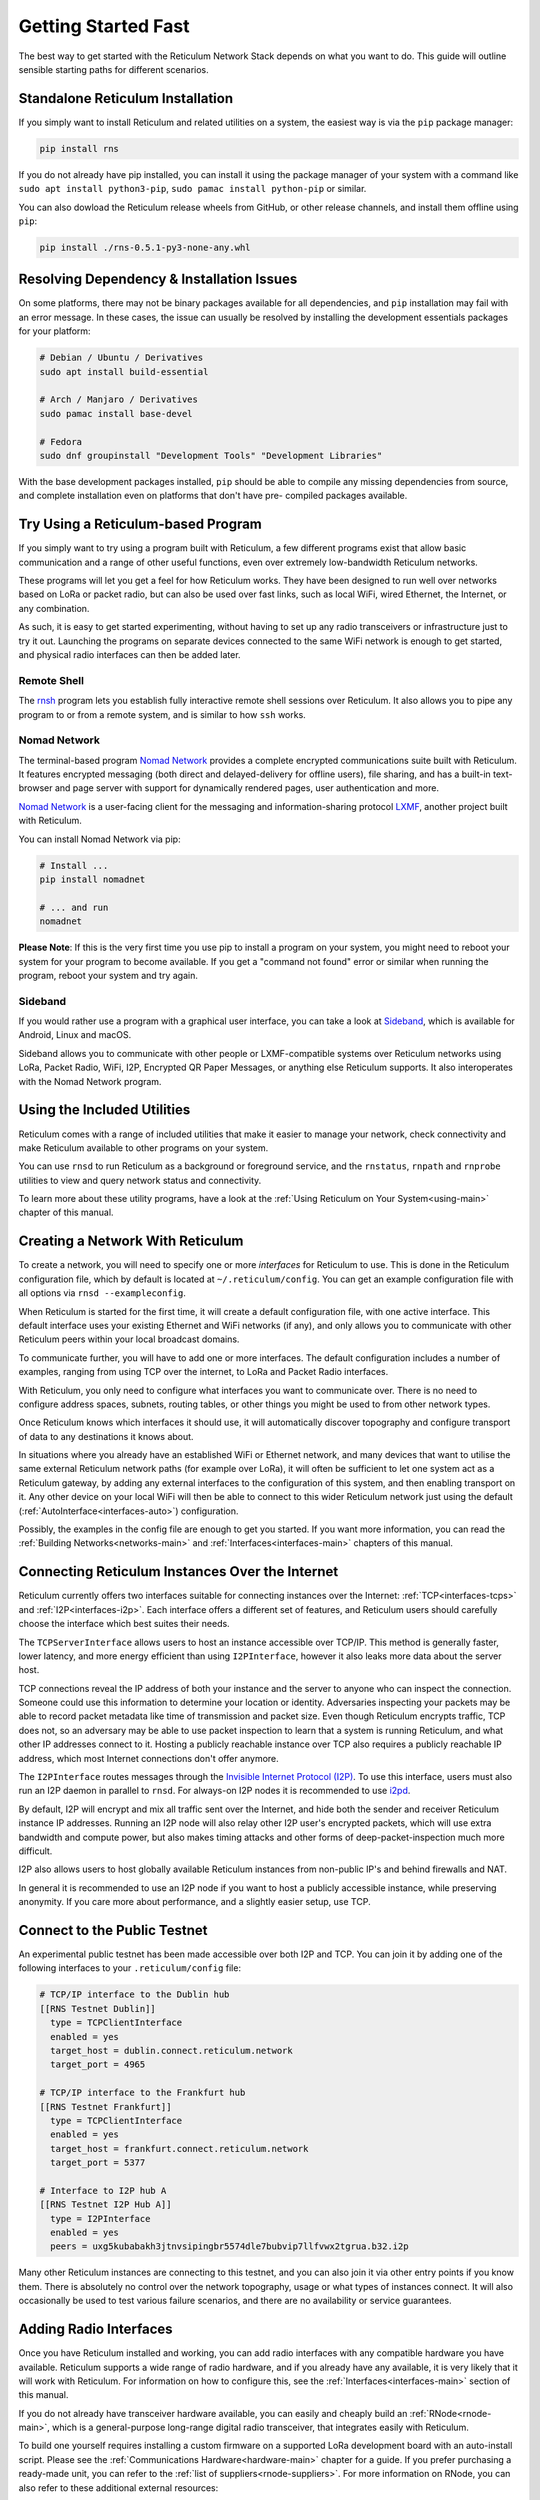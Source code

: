 ********************
Getting Started Fast
********************

The best way to get started with the Reticulum Network Stack depends on what
you want to do. This guide will outline sensible starting paths for different
scenarios.


Standalone Reticulum Installation
=============================================
If you simply want to install Reticulum and related utilities on a system,
the easiest way is via the ``pip`` package manager:

.. code::

   pip install rns

If you do not already have pip installed, you can install it using the package manager
of your system with a command like ``sudo apt install python3-pip``,
``sudo pamac install python-pip`` or similar.

You can also dowload the Reticulum release wheels from GitHub, or other release channels,
and install them offline using ``pip``:

.. code::

   pip install ./rns-0.5.1-py3-none-any.whl


Resolving Dependency & Installation Issues
=============================================
On some platforms, there may not be binary packages available for all dependencies, and
``pip`` installation may fail with an error message. In these cases, the issue can usually
be resolved by installing the development essentials packages for your platform:

.. code::

    # Debian / Ubuntu / Derivatives
    sudo apt install build-essential

    # Arch / Manjaro / Derivatives
    sudo pamac install base-devel

    # Fedora
    sudo dnf groupinstall "Development Tools" "Development Libraries"

With the base development packages installed, ``pip`` should be able to compile any missing
dependencies from source, and complete installation even on platforms that don't have pre-
compiled packages available.

Try Using a Reticulum-based Program
=============================================

If you simply want to try using a program built with Reticulum, a few different
programs exist that allow basic communication and a range of other useful functions,
even over extremely low-bandwidth Reticulum networks.

These programs will let you get a feel for how Reticulum works. They have been designed
to run well over networks based on LoRa or packet radio, but can also be used over fast
links, such as local WiFi, wired Ethernet, the Internet, or any combination.

As such, it is easy to get started experimenting, without having to set up any radio
transceivers or infrastructure just to try it out. Launching the programs on separate
devices connected to the same WiFi network is enough to get started, and physical
radio interfaces can then be added later.

Remote Shell
^^^^^^^^^^^^

The `rnsh <https://github.com/acehoss/rnsh>`_ program lets you establish fully interactive
remote shell sessions over Reticulum. It also allows you to pipe any program to or from a
remote system, and is similar to how ``ssh`` works.

Nomad Network
^^^^^^^^^^^^^

The terminal-based program `Nomad Network <https://github.com/markqvist/nomadnet>`_
provides a complete encrypted communications suite built with Reticulum. It features
encrypted messaging (both direct and delayed-delivery for offline users), file sharing,
and has a built-in text-browser and page server with support for dynamically rendered pages,
user authentication and more.

.. image:: screenshots/nomadnet_3.png
    :target: _images/nomadnet_3.png

`Nomad Network <https://github.com/markqvist/nomadnet>`_ is a user-facing client
for the messaging and information-sharing protocol
`LXMF <https://github.com/markqvist/lxmf>`_, another project built with Reticulum.

You can install Nomad Network via pip:

.. code::

   # Install ...
   pip install nomadnet

   # ... and run
   nomadnet

**Please Note**: If this is the very first time you use pip to install a program
on your system, you might need to reboot your system for your program to become
available. If you get a "command not found" error or similar when running the
program, reboot your system and try again.

Sideband
^^^^^^^^

If you would rather use a program with a graphical user interface, you can take
a look at `Sideband <https://unsigned.io/sideband>`_, which is available for Android,
Linux and macOS.

.. only:: html

  .. image:: screenshots/sideband_devices.webp
      :align: center
      :target: _images/sideband_devices.webp

.. only:: latexpdf

  .. image:: screenshots/sideband_devices.png
      :align: center
      :target: _images/sideband_devices.png

Sideband allows you to communicate with other people or LXMF-compatible
systems over Reticulum networks using LoRa, Packet Radio, WiFi, I2P, Encrypted QR
Paper Messages, or anything else Reticulum supports. It also interoperates with
the Nomad Network program.

Using the Included Utilities
=============================================
Reticulum comes with a range of included utilities that make it easier to
manage your network, check connectivity and make Reticulum available to other
programs on your system.

You can use ``rnsd`` to run Reticulum as a background or foreground service,
and the ``rnstatus``, ``rnpath`` and ``rnprobe`` utilities to view and query
network status and connectivity.

To learn more about these utility programs, have a look at the
:ref:`Using Reticulum on Your System<using-main>` chapter of this manual.


Creating a Network With Reticulum
=============================================
To create a network, you will need to specify one or more *interfaces* for
Reticulum to use. This is done in the Reticulum configuration file, which by
default is located at ``~/.reticulum/config``. You can get an example
configuration file with all options via ``rnsd --exampleconfig``.

When Reticulum is started for the first time, it will create a default
configuration file, with one active interface. This default interface uses
your existing Ethernet and WiFi networks (if any), and only allows you to
communicate with other Reticulum peers within your local broadcast domains.

To communicate further, you will have to add one or more interfaces. The default
configuration includes a number of examples, ranging from using TCP over the
internet, to LoRa and Packet Radio interfaces.

With Reticulum, you only need to configure what interfaces you want to communicate
over. There is no need to configure address spaces, subnets, routing tables,
or other things you might be used to from other network types.

Once Reticulum knows which interfaces it should use, it will automatically
discover topography and configure transport of data to any destinations it
knows about.

In situations where you already have an established WiFi or Ethernet network, and
many devices that want to utilise the same external Reticulum network paths (for example over
LoRa), it will often be sufficient to let one system act as a Reticulum gateway, by
adding any external interfaces to the configuration of this system, and then enabling transport on it. Any
other device on your local WiFi will then be able to connect to this wider Reticulum
network just using the default (:ref:`AutoInterface<interfaces-auto>`) configuration.

Possibly, the examples in the config file are enough to get you started. If
you want more information, you can read the :ref:`Building Networks<networks-main>`
and :ref:`Interfaces<interfaces-main>` chapters of this manual.

Connecting Reticulum Instances Over the Internet
================================================
Reticulum currently offers two interfaces suitable for connecting instances over the Internet: :ref:`TCP<interfaces-tcps>`
and :ref:`I2P<interfaces-i2p>`. Each interface offers a different set of features, and Reticulum 
users should carefully choose the interface which best suites their needs. 

The ``TCPServerInterface`` allows users to host an instance accessible over TCP/IP. This
method is generally faster, lower latency, and more energy efficient than using ``I2PInterface``,
however it also leaks more data about the server host.

TCP connections reveal the IP address of both your instance and the server to anyone who can
inspect the connection. Someone could use this information to determine your location or identity. Adversaries 
inspecting your packets may be able to record packet metadata like time of transmission and packet size.
Even though Reticulum encrypts traffic, TCP does not, so an adversary may be able to use
packet inspection to learn that a system is running Reticulum, and what other IP addresses connect to it.
Hosting a publicly reachable instance over TCP also requires a publicly reachable IP address,
which most Internet connections don't offer anymore.

The ``I2PInterface`` routes messages through the `Invisible Internet Protocol 
(I2P) <https://geti2p.net/en/>`_. To use this interface, users must also run an I2P daemon in
parallel to ``rnsd``. For always-on I2P nodes it is recommended to use `i2pd <https://i2pd.website/>`_. 

By default, I2P will encrypt and mix all traffic sent over the Internet, and 
hide both the sender and receiver Reticulum instance IP addresses. Running an I2P node 
will also relay other I2P user's encrypted packets, which will use extra
bandwidth and compute power, but also makes timing attacks and other forms of 
deep-packet-inspection much more difficult.

I2P also allows users to host globally available Reticulum instances from non-public IP's and behind firewalls and NAT.

In general it is recommended to use an I2P node if you want to host a publicly accessible
instance, while preserving anonymity. If you care more about performance, and a slightly
easier setup, use TCP.


Connect to the Public Testnet
===========================================

An experimental public testnet has been made accessible over both I2P and TCP. You can join it
by adding one of the following interfaces to your ``.reticulum/config`` file:

.. code::

  # TCP/IP interface to the Dublin hub
  [[RNS Testnet Dublin]]
    type = TCPClientInterface
    enabled = yes
    target_host = dublin.connect.reticulum.network
    target_port = 4965

  # TCP/IP interface to the Frankfurt hub
  [[RNS Testnet Frankfurt]]
    type = TCPClientInterface
    enabled = yes
    target_host = frankfurt.connect.reticulum.network
    target_port = 5377

  # Interface to I2P hub A
  [[RNS Testnet I2P Hub A]]
    type = I2PInterface
    enabled = yes
    peers = uxg5kubabakh3jtnvsipingbr5574dle7bubvip7llfvwx2tgrua.b32.i2p

Many other Reticulum instances are connecting to this testnet, and you can also join it
via other entry points if you know them. There is absolutely no control over the network
topography, usage or what types of instances connect. It will also occasionally be used
to test various failure scenarios, and there are no availability or service guarantees.


Adding Radio Interfaces
==============================================
Once you have Reticulum installed and working, you can add radio interfaces with
any compatible hardware you have available. Reticulum supports a wide range of radio
hardware, and if you already have any available, it is very likely that it will
work with Reticulum. For information on how to configure this, see the
:ref:`Interfaces<interfaces-main>` section of this manual.

If you do not already have transceiver hardware available, you can easily and
cheaply build an :ref:`RNode<rnode-main>`, which is a general-purpose long-range
digital radio transceiver, that integrates easily with Reticulum.

To build one yourself requires installing a custom firmware on a supported LoRa
development board with an auto-install script. Please see the :ref:`Communications Hardware<hardware-main>`
chapter for a guide. If you prefer purchasing a ready-made unit, you can refer to the
:ref:`list of suppliers<rnode-suppliers>`. For more information on RNode, you can also
refer to these additional external resources:

* `How To Make Your Own RNodes <https://unsigned.io/how-to-make-your-own-rnodes/>`_
* `Installing RNode Firmware on Compatible LoRa Devices <https://unsigned.io/installing-rnode-firmware-on-supported-devices/>`_
* `Private, Secure and Uncensorable Messaging Over a LoRa Mesh <https://unsigned.io/private-messaging-over-lora/>`_
* `RNode Firmware <https://github.com/markqvist/RNode_Firmware/>`_

If you have communications hardware that is not already supported by any of the
:ref:`existing interface types<interfaces-main>`, but you think would be suitable for use with Reticulum,
you are welcome to head over to the `GitHub discussion pages <https://github.com/markqvist/Reticulum/discussions>`_
and propose adding an interface for the hardware.


Develop a Program with Reticulum
===========================================
If you want to develop programs that use Reticulum, the easiest way to get
started is to install the latest release of Reticulum via pip:

.. code::

   pip3 install rns

The above command will install Reticulum and dependencies, and you will be
ready to import and use RNS in your own programs. The next step will most
likely be to look at some :ref:`Example Programs<examples-main>`.

For extended functionality, you can install optional dependencies:

.. code::

   pip3 install pyserial


Further information can be found in the :ref:`API Reference<api-main>`.


Participate in Reticulum Development
==============================================
If you want to participate in the development of Reticulum and associated
utilities, you'll want to get the latest source from GitHub. In that case,
don't use pip, but try this recipe:

.. code::

    # Install dependencies
    pip3 install cryptography pyserial

    # Clone repository
    git clone https://github.com/markqvist/Reticulum.git

    # Move into Reticulum folder and symlink library to examples folder
    cd Reticulum
    ln -s ../RNS ./Examples/

    # Run an example
    python3 Examples/Echo.py -s

    # Unless you've manually created a config file, Reticulum will do so now,
    # and immediately exit. Make any necessary changes to the file:
    nano ~/.reticulum/config

    # ... and launch the example again.
    python3 Examples/Echo.py -s

    # You can now repeat the process on another computer,
    # and run the same example with -h to get command line options.
    python3 Examples/Echo.py -h

    # Run the example in client mode to "ping" the server.
    # Replace the hash below with the actual destination hash of your server.
    python3 Examples/Echo.py 174a64852a75682259ad8b921b8bf416

    # Have a look at another example
    python3 Examples/Filetransfer.py -h

When you have experimented with the basic examples, it's time to go read the
:ref:`Understanding Reticulum<understanding-main>` chapter. Before submitting
your first pull request, it is probably a good idea to introduce yourself on
the `disucssion forum on GitHub <https://github.com/markqvist/Reticulum/discussions>`_,
or ask one of the developers or maintainers for a good place to start.


Platform-Specific Install Notes
==============================================

Some platforms require a slightly different installation procedure, or have
various quirks that are worth being aware of. These are listed here.

Android
^^^^^^^^^^^^^^^^^^^^^^^^
Reticulum can be used on Android in different ways. The easiest way to get
started is using an app like `Sideband <https://unsigned.io/sideband>`_.

For more control and features, you can use Reticulum and related programs via
the `Termux app <https://termux.com/>`_, at the time of writing available on
`F-droid <https://f-droid.org>`_.

Termux is a terminal emulator and Linux environment for Android based devices,
which includes the ability to use many different programs and libraries,
including Reticulum.

To use Reticulum within the Termux environment, you will need to install
``python`` and the ``python-cryptography`` library using ``pkg``, the package-manager
build into Termux. After that, you can use ``pip`` to install Reticulum.

From within Termux, execute the following:

.. code::

    # First, make sure indexes and packages are up to date.
    pkg update
    pkg upgrade

    # Then install python and the cryptography library.
    pkg install python python-cryptography

    # Make sure pip is up to date, and install the wheel module.
    pip install wheel pip --upgrade

    # Install Reticulum
    pip install rns

If for some reason the ``python-cryptography`` package is not available for
your platform via the Termux package manager, you can attempt to build it
locally on your device using the following command:

.. code::

    # First, make sure indexes and packages are up to date.
    pkg update
    pkg upgrade

    # Then install dependencies for the cryptography library.
    pkg install python build-essential openssl libffi rust

    # Make sure pip is up to date, and install the wheel module.
    pip install wheel pip --upgrade

    # To allow the installer to build the cryptography module,
    # we need to let it know what platform we are compiling for:
    export CARGO_BUILD_TARGET="aarch64-linux-android"

    # Start the install process for the cryptography module.
    # Depending on your device, this can take several minutes,
    # since the module must be compiled locally on your device.
    pip install cryptography

    # If the above installation succeeds, you can now install
    # Reticulum and any related software
    pip install rns

It is also possible to include Reticulum in apps compiled and distributed as
Android APKs. A detailed tutorial and example source code will be included
here at a later point. Until then you can use the `Sideband source code <https://github.com/markqvist/sideband>`_ as an example and startig point.


ARM64
^^^^^^^^^^^^^^^^^^^^^^^^
On some architectures, including ARM64, not all dependencies have precompiled
binaries. On such systems, you may need to install ``python3-dev`` before
installing Reticulum or programs that depend on Reticulum.

.. code::

   # Install Python and development packages
   sudo apt update
   sudo apt install python3 python3-pip python3-dev

   # Install Reticulum
   python3 -m pip install rns


Raspberry Pi
^^^^^^^^^^^^^^^^^^^^^^^^^
It is currently recommended to use a 64-bit version of the Raspberry Pi OS
if you want to run Reticulum on Raspberry Pi computers, since 32-bit versions
don't always have packages available for some dependencies.

While it is possible to install and run Reticulum on 32-bit Rasperry Pi OSes,
it will require manually configuring and installing some packages, and is not
detailed in this manual.


Debian Bookworm
^^^^^^^^^^^^^^^^^^^^^^^^
On versions of Debian released after April 2023, it is no longer possible
to use ``pip`` to install packages onto your system. Unfortunately, you will need to
use the replacement ``pipx`` command instead, which places installed packages in an
isolated environment. This should not negatively affect Reticulum, but installation
via this method is not fully tested yet.

.. code::

    # Install pipx 
    sudo apt install pipx

    # Make installed programs available on the command line
    pipx ensurepath

    # Install Reticulum
    pipx install rns


Ubuntu Lunar
^^^^^^^^^^^^^^^^^^^^^^^^
On versions of Ubuntu released after April 2023, it is no longer possible
to use ``pip`` to install packages onto your system. Unfortunately, you will need to
use the replacement ``pipx`` command instead, which places installed packages in an
isolated environment. This should not negatively affect Reticulum, but installation
via this method is not fully tested yet.

.. code::

    # Install pipx 
    sudo apt install pipx

    # Make installed programs available on the command line
    pipx ensurepath

    # Install Reticulum
    pipx install rns


Pure-Python Reticulum
==============================================
In some rare cases, and on more obscure system types, it is not possible to
install one or more dependencies

On more unusual systems, and in some rare cases, it might not be possible to
install or even compile one or more of the above modules. In such situations,
you can use the ``rnspure`` package instead of the ``rns`` package, or use ``pip``
with the ``--no-dependencies`` command-line option. The ``rnspure``
package requires no external dependencies for installation. Please note that the
actual contents of the ``rns`` and ``rnspure`` packages are *completely identical*.
The only difference is that the ``rnspure`` package lists no dependencies required
for installation.

No matter how Reticulum is installed and started, it will load external dependencies
only if they are *needed* and *available*. If for example you want to use Reticulum
on a system that cannot support ``pyserial``, it is perfectly possible to do so using
the `rnspure` package, but Reticulum will not be able to use serial-based interfaces.
All other available modules will still be loaded when needed.

**Please Note!** If you use the `rnspure` package to run Reticulum on systems that
do not support `PyCA/cryptography <https://github.com/pyca/cryptography>`_, it is
important that you read and understand the :ref:`Cryptographic Primitives <understanding-primitives>`
section of this manual.
